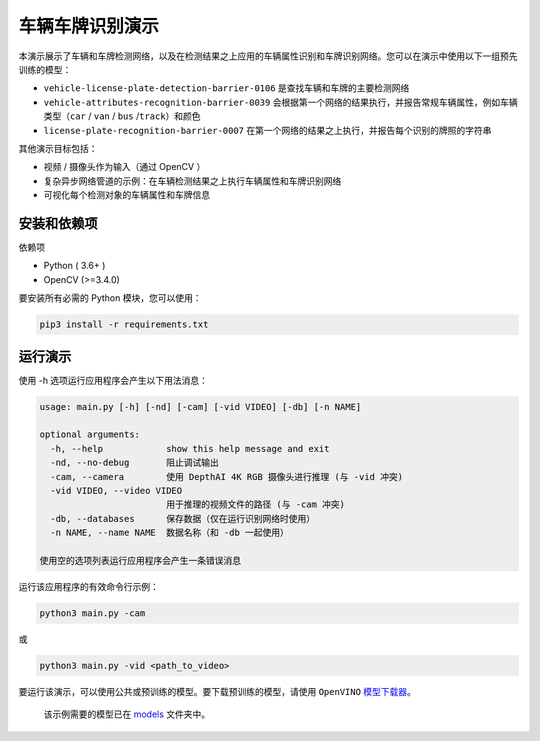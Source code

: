 车辆车牌识别演示
================

.. figure:: demo.png
   :alt: demo.png


本演示展示了车辆和车牌检测网络，以及在检测结果之上应用的车辆属性识别和车牌识别网络。您可以在演示中使用以下一组预先训练的模型：

-  ``vehicle-license-plate-detection-barrier-0106``
   是查找车辆和车牌的主要检测网络
-  ``vehicle-attributes-recognition-barrier-0039``
   会根据第一个网络的结果执行，并报告常规车辆属性，例如车辆类型（\ ``car``
   / ``van`` / ``bus`` /``track``\ ）和颜色
-  ``license-plate-recognition-barrier-0007``
   在第一个网络的结果之上执行，并报告每个识别的牌照的字符串

其他演示目标包括：

-  视频 / 摄像头作为输入（通过 OpenCV ）
-  复杂异步网络管道的示例：在车辆检测结果之上执行车辆属性和车牌识别网络
-  可视化每个检测对象的车辆属性和车牌信息

安装和依赖项
------------

依赖项

-  Python ( 3.6+ )
-  OpenCV (>=3.4.0)

要安装所有必需的 Python 模块，您可以使用：

.. code:: bash

    pip3 install -r requirements.txt

运行演示
--------

使用 -h 选项运行应用程序会产生以下用法消息：

.. code:: bash

    usage: main.py [-h] [-nd] [-cam] [-vid VIDEO] [-db] [-n NAME]

    optional arguments:
      -h, --help            show this help message and exit
      -nd, --no-debug       阻止调试输出
      -cam, --camera        使用 DepthAI 4K RGB 摄像头进行推理 (与 -vid 冲突)
      -vid VIDEO, --video VIDEO
                            用于推理的视频文件的路径 (与 -cam 冲突)
      -db, --databases      保存数据（仅在运行识别网络时使用）
      -n NAME, --name NAME  数据名称（和 -db 一起使用）

    使用空的选项列表运行应用程序会产生一条错误消息

运行该应用程序的有效命令行示例：

.. code:: bash

    python3 main.py -cam

或

.. code:: bash

    python3 main.py -vid <path_to_video>

要运行该演示，可以使用公共或预训练的模型。要下载预训练的模型，请使用
``OpenVINO``
`模型下载器 <https://docs.openvinotoolkit.org/latest/omz_tools_downloader_README.html>`__\ 。

    该示例需要的模型已在
    `models <https://github.com/Arducam-team/depthai-examples/tree/master/security_barrier_camera/models>`__
    文件夹中。
